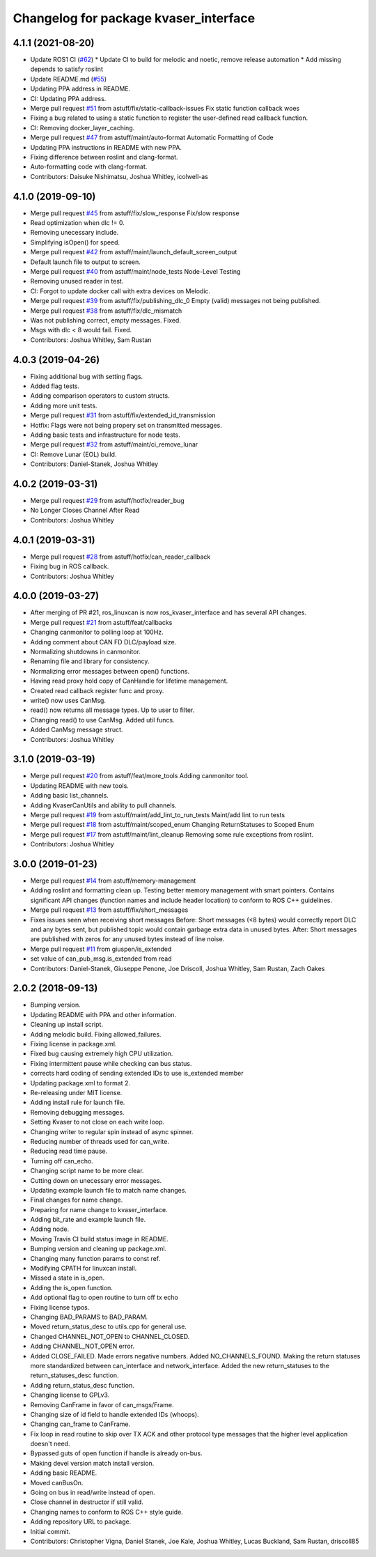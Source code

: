 ^^^^^^^^^^^^^^^^^^^^^^^^^^^^^^^^^^^^^^
Changelog for package kvaser_interface
^^^^^^^^^^^^^^^^^^^^^^^^^^^^^^^^^^^^^^

4.1.1 (2021-08-20)
------------------
* Update ROS1 CI (`#62 <https://github.com/astuff/kvaser_interface/issues/62>`_)
  * Update CI to build for melodic and noetic, remove release automation
  * Add missing depends to satisfy roslint
* Update README.md (`#55 <https://github.com/astuff/kvaser_interface/issues/55>`_)
* Updating PPA address in README.
* CI: Updating PPA address.
* Merge pull request `#51 <https://github.com/astuff/kvaser_interface/issues/51>`_ from astuff/fix/static-callback-issues
  Fix static function callback woes
* Fixing a bug related to using a static function to register the user-defined read callback function.
* CI: Removing docker_layer_caching.
* Merge pull request `#47 <https://github.com/astuff/kvaser_interface/issues/47>`_ from astuff/maint/auto-format
  Automatic Formatting of Code
* Updating PPA instructions in README with new PPA.
* Fixing difference between roslint and clang-format.
* Auto-formatting code with clang-format.
* Contributors: Daisuke Nishimatsu, Joshua Whitley, icolwell-as

4.1.0 (2019-09-10)
------------------
* Merge pull request `#45 <https://github.com/astuff/kvaser_interface/issues/45>`_ from astuff/fix/slow_response
  Fix/slow response
* Read optimization when dlc != 0.
* Removing unecessary include.
* Simplifying isOpen() for speed.
* Merge pull request `#42 <https://github.com/astuff/kvaser_interface/issues/42>`_ from astuff/maint/launch_default_screen_output
* Default launch file to output to screen.
* Merge pull request `#40 <https://github.com/astuff/kvaser_interface/issues/40>`_ from astuff/maint/node_tests
  Node-Level Testing
* Removing unused reader in test.
* CI: Forgot to update docker call with extra devices on Melodic.
* Merge pull request `#39 <https://github.com/astuff/kvaser_interface/issues/39>`_ from astuff/fix/publishing_dlc_0
  Empty (valid) messages not being published.
* Merge pull request `#38 <https://github.com/astuff/kvaser_interface/issues/38>`_ from astuff/fix/dlc_mismatch
* Was not publishing correct, empty messages. Fixed.
* Msgs with dlc < 8 would fail. Fixed.
* Contributors: Joshua Whitley, Sam Rustan

4.0.3 (2019-04-26)
------------------
* Fixing additional bug with setting flags.
* Added flag tests.
* Adding comparison operators to custom structs.
* Adding more unit tests.
* Merge pull request `#31 <https://github.com/astuff/kvaser_interface/issues/31>`_ from astuff/fix/extended_id_transmission
* Hotfix: Flags were not being propery set on transmitted messages.
* Adding basic tests and infrastructure for node tests.
* Merge pull request `#32 <https://github.com/astuff/kvaser_interface/issues/32>`_ from astuff/maint/ci_remove_lunar
* CI: Remove Lunar (EOL) build.
* Contributors: Daniel-Stanek, Joshua Whitley

4.0.2 (2019-03-31)
------------------
* Merge pull request `#29 <https://github.com/astuff/kvaser_interface/issues/29>`_ from astuff/hotfix/reader_bug
* No Longer Closes Channel After Read
* Contributors: Joshua Whitley

4.0.1 (2019-03-31)
------------------
* Merge pull request `#28 <https://github.com/astuff/kvaser_interface/issues/28>`_ from astuff/hotfix/can_reader_callback
* Fixing bug in ROS callback.
* Contributors: Joshua Whitley

4.0.0 (2019-03-27)
------------------
* After merging of PR #21, ros_linuxcan is now ros_kvaser_interface and has several API changes.
* Merge pull request `#21 <https://github.com/astuff/kvaser_interface/issues/21>`_ from astuff/feat/callbacks
* Changing canmonitor to polling loop at 100Hz.
* Adding comment about CAN FD DLC/payload size.
* Normalizing shutdowns in canmonitor.
* Renaming file and library for consistency.
* Normalizing error messages between open() functions.
* Having read proxy hold copy of CanHandle for lifetime management.
* Created read callback register func and proxy.
* write() now uses CanMsg.
* read() now returns all message types. Up to user to filter.
* Changing read() to use CanMsg. Added util funcs.
* Added CanMsg message struct.
* Contributors: Joshua Whitley

3.1.0 (2019-03-19)
------------------
* Merge pull request `#20 <https://github.com/astuff/kvaser_interface/issues/20>`_ from astuff/feat/more_tools
  Adding canmonitor tool.
* Updating README with new tools.
* Adding basic list_channels.
* Adding KvaserCanUtils and ability to pull channels.
* Merge pull request `#19 <https://github.com/astuff/kvaser_interface/issues/19>`_ from astuff/maint/add_lint_to_run_tests
  Maint/add lint to run tests
* Merge pull request `#18 <https://github.com/astuff/kvaser_interface/issues/18>`_ from astuff/maint/scoped_enum
  Changing ReturnStatuses to Scoped Enum
* Merge pull request `#17 <https://github.com/astuff/kvaser_interface/issues/17>`_ from astuff/maint/lint_cleanup
  Removing some rule exceptions from roslint.
* Contributors: Joshua Whitley

3.0.0 (2019-01-23)
------------------
* Merge pull request `#14 <https://github.com/astuff/kvaser_interface/issues/14>`_ from astuff/memory-management
* Adding roslint and formatting clean up.
  Testing better memory management with smart pointers.
  Contains significant API changes (function names and include header location)
  to conform to ROS C++ guidelines.
* Merge pull request `#13 <https://github.com/astuff/kvaser_interface/issues/13>`_ from astuff/fix/short_messages
* Fixes issues seen when receiving short messages
  Before: Short messages (<8 bytes) would correctly report
  DLC and any bytes sent, but published topic would contain
  garbage extra data in unused bytes.
  After: Short messages are published with zeros for any unused
  bytes instead of line noise.
* Merge pull request `#11 <https://github.com/astuff/kvaser_interface/issues/11>`_ from giuspen/is_extended
* set value of can_pub_msg.is_extended from read
* Contributors: Daniel-Stanek, Giuseppe Penone, Joe Driscoll, Joshua Whitley, Sam Rustan, Zach Oakes

2.0.2 (2018-09-13)
------------------
* Bumping version.
* Updating README with PPA and other information.
* Cleaning up install script.
* Adding melodic build. Fixing allowed_failures.
* Fixing license in package.xml.
* Fixed bug causing extremely high CPU utilization.
* Fixing intermittent pause while checking can bus status.
* corrects hard coding of sending extended IDs to use is_extended member
* Updating package.xml to format 2.
* Re-releasing under MIT license.
* Adding install rule for launch file.
* Removing debugging messages.
* Setting Kvaser to not close on each write loop.
* Changing writer to regular spin instead of async spinner.
* Reducing number of threads used for can_write.
* Reducing read time pause.
* Turning off can_echo.
* Changing script name to be more clear.
* Cutting down on unecessary error messages.
* Updating example launch file to match name changes.
* Final changes for name change.
* Preparing for name change to kvaser_interface.
* Adding bit_rate and example launch file.
* Adding node.
* Moving Travis CI build status image in README.
* Bumping version and cleaning up package.xml.
* Changing many function params to const ref.
* Modifying CPATH for linuxcan install.
* Missed a state in is_open.
* Adding the is_open function.
* Add optional flag to open routine to turn off tx echo
* Fixing license typos.
* Changing BAD_PARAMS to BAD_PARAM.
* Moved return_status_desc to utils.cpp for general use.
* Changed CHANNEL_NOT_OPEN to CHANNEL_CLOSED.
* Adding CHANNEL_NOT_OPEN error.
* Added CLOSE_FAILED. Made errors negative numbers. Added NO_CHANNELS_FOUND.
  Making the return statuses more standardized between can_interface and network_interface.
  Added the new return_statuses to the return_statuses_desc function.
* Adding return_status_desc function.
* Changing license to GPLv3.
* Removing CanFrame in favor of can_msgs/Frame.
* Changing size of id field to handle extended IDs (whoops).
* Changing can_frame to CanFrame.
* Fix loop in read routine to skip over TX ACK and other protocol type messages that the higher level application doesn't need.
* Bypassed guts of open function if handle is already on-bus.
* Making devel version match install version.
* Adding basic README.
* Moved canBusOn.
* Going on bus in read/write instead of open.
* Close channel in destructor if still valid.
* Changing names to conform to ROS C++ style guide.
* Adding repository URL to package.
* Initial commit.
* Contributors: Christopher Vigna, Daniel Stanek, Joe Kale, Joshua Whitley, Lucas Buckland, Sam Rustan, driscoll85

